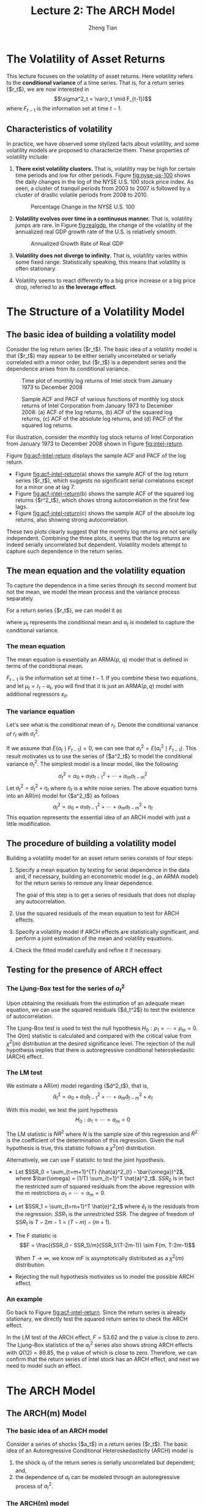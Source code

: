 #+TITLE: Lecture 2: The ARCH Model
#+AUTHOR: Zheng Tian
#+EMAIL:
#+DATE: 
#+OPTIONS: H:3 num:2 toc:nil ^:{} todo:nil
#+PROPERTY: header-args:R  :session *myR*
#+FILETAGS:

#+LATEX_CLASS: article
#+LATEX_CLASS_OPTIONS: [a4paper,11pt]
#+LATEX_HEADER: \usepackage[margin=1in]{geometry}
#+LATEX_HEADER: \usepackage{setspace}
#+LATEX_HEADER: \onehalfspacing
#+LATEX_HEADER: \usepackage{parskip}
#+LATEX_HEADER: \usepackage{mathtools}
#+LATEX_HEADER: \usepackage{hyperref}
#+LATEX_HEADER: \hypersetup{colorlinks,citecolor=black,filecolor=black,linkcolor=black,urlcolor=black}
#+LATEX_HEADER: \usepackage{graphicx}
#+LATEX_HEADER: \usepackage{tabularx}
#+LATEX_HEADER: \usepackage{color}
#+LATEX_HEADER: \usepackage[font={footnotesize}]{caption}
#+LATEX_HEADER: \newtheorem{mydef}{Definition}
#+LATEX_HEADER: \newtheorem{mythm}{Theorem}
#+LATEX_HEADER: \newcommand{\dx}{\mathrm{d}}
#+LATEX_HEADER: \newcommand{\var}{\mathrm{Var}}
#+LATEX_HEADER: \newcommand{\cov}{\mathrm{Cov}}
#+LATEX_HEADER: \newcommand{\corr}{\mathrm{Corr}}
#+LATEX_HEADER: \newcommand{\pr}{\mathrm{Pr}}
#+LATEX_HEADER: \newcommand{\rarrowd}[1]{\xrightarrow{\text{ \textit #1 }}}
#+LATEX_HEADER: \DeclareMathOperator*{\plim}{plim}
#+LATEX_HEADER: \newcommand{\plimn}{\plim_{n \rightarrow \infty}}


* The Volatility of Asset Returns

This lecture focuses on the volatility of asset returns. Here
volatility refers to the *conditional variance* of a time series. That
is, for a return series {$r_t$}, we are now interested in 
\[\sigma^2_t = \var(r_t \mid F_{t-1})\]
where $F_{t-1}$ is the information set at time $t-1$. 

** Characteristics of volatility

In practice, we have observed some stylized facts about volatility,
and some volatility models are proposed to characterize them. These
properties of volatility include:

1. *There exist volatility clusters.* That is, volatility may be high
   for certain time periods and low for other periods. Figure
   [[fig:nyse-us-100]] shows the daily changes in the log of the NYSE
   U.S. 100 stock price index. As seen, a cluster of tranquil periods
   from 2003 to 2007 is followed by a cluster of drastic volatile
   periods from 2008 to 2010. 

   #+CAPTION: Percentage Change in the NYSE U.S. 100
   #+NAME: fig:nyse-us-100
   #+ATTR_LATEX: :width \textwidth
   [[file:img/nyse_us100.png]]
   
2. *Volatility evolves over time in a continuous manner.* That is,
   volatility jumps are rare. In Figure [[fig:realgdp]], the change of the
   volatility of the annualized real GDP growth rate of the U.S. is
   relatively smooth. 

   #+CAPTION: Annualized Growth Rate of Real GDP
   #+NAME: fig:realgdp
   #+ATTR_LATEX: :width \textwidth
   [[file:img/readgdp.png]]

3. *Volatility does not diverge to infinity.* That is, volatility varies
   within some fixed range. Statistically speaking, this means that
   volatility is often stationary.

4. Volatility seems to react differently to a big price increase or a
   big price drop, referred to as *the leverage effect*. 

   
* The Structure of a Volatility Model

** The basic idea of building a volatility model

Consider the log return series {$r_t$}. The basic idea of a volatility
model is that {$r_t$} may appear to be either serially uncorrelated or
serially correlated with a minor order, but {$r_t$} is a dependent
series and the dependence arises from its conditional variance. 

#+CAPTION: Time plot of monthly log returns of Intel stock from January 1973 to December 2008
#+NAME: fig:intel-return
#+ATTR_LATEX: :width \textwidth
[[file:img/intel.png]]

#+CAPTION: Sample ACF and PACF of various functions of monthly log stock returns of Intel Corporation from January 1973 to December 2008: (a) ACF of the log returns, (b) ACF of the squared log returns, (c) ACF of the absolute log returns, and (d) PACF of the squared log returns.
#+NAME: fig:acf-intel-return
#+ATTR_LATEX: :width \textwidth
[[file:img/acf_intel.png]]

 For illustration, consider the monthly log stock returns of Intel
 Corporation from January 1973 to December 2008 shown in Figure
 [[fig:intel-return]]. 

 Figure [[fig:acf-intel-return]] displays the sample ACF and PACF of the
 log return. 
 - Figure [[fig:acf-intel-return]](a) shows the sample ACF of the log
   return series {$r_t$}, which suggests no significant serial correlations
   except for a minor one at lag 7. 
 - Figure [[fig:acf-intel-return]](b) shows the sample ACF of the squared log returns
   {$r^2_t$}, which shows strong autocorrelation in the first few
   lags. 
 - Figure  [[fig:acf-intel-return]](c) shows the sample ACF of the
   absolute log returns, also showing strong autocorrelation. 

 These two plots clearly suggest that the monthly log returns are not
 serially independent. Combining the three plots, it seems that the
 log returns are indeed serially uncorrelated but
 dependent. Volatility models attempt to capture such dependence in
 the return series.

 
** The mean equation and the volatility equation

To capture the dependence in a time series through its second moment
but not the mean, we model the mean process and the variance process
separately. 

For a return series {$r_t$}, we can model it as
\begin{equation}
\label{eq:mean-plus-var}
r_t = \mu_t + a_t
\end{equation}
where $\mu_t$ represents the conditional mean and $a_t$ is
modeled to capture the conditional variance.

*** The mean equation

The mean equation is essentially an ARMA(p, q) model that is defined in
terms of the conditional mean. 

\begin{align}
&\mu_t = E(r_t \mid F_{t-1}) = \sum_{i=1}^p \phi_i y_{t-i} - \sum_{i=1}^q \theta_i a_{t-i} \label{eq:mean-equation} \\
&y_t = r_t - \phi_0 - \sum_{i=1}^k \beta_i x_{it} \nonumber
\end{align}
$F_{t-1}$ is the information set at time $t-1$. If you combine these
two equations, and let $\mu_t = r_t - a_t$, you will find that it is
just an ARMA$(p, q)$ model with additional regressors $x_{it}$.

*** The variance equation

Let's see what is the conditional mean of $r_t$. Denote the
conditional variance of $r_t$ with $\sigma^2_t$. 
\begin{equation*}
\begin{split}
\sigma^2_t = \var(r_t \mid F_{t-1}) &= E\left( (r_t - E(r_t | F_{t-1}))^2 | F_{t-1} \right) \\
&= E\left( (r_t - \mu_t)^2 \mid F_{t-1} \right) \\
&= \var(a_t \mid F_{t-1})
\end{split}
\end{equation*}

If we assume that $E(a_t \mid F_{t-1}) = 0$, we can see that
$\sigma^2_t = E(a^2_t \mid F_{t-1})$. This result motivates us to use
the series of {$a^2_t$} to model the conditional variance
$\sigma^2_t$. The simplest model is a linear model, like the following
\[ \sigma^2_t = \alpha_0 + \alpha_1 a^2_{t-1} + \cdots + \alpha_m a^2_{t-m} \]
Let $a^2_t = \sigma^2_t + \eta_t$ where $\eta_t$ is a white noise
series. The above equation turns into an AR$(m)$ model for {$a^2_t$}
as follows
\[a^2_t = \alpha_0 + \alpha_1 a^2_{t-1} + \cdots + \alpha_m
a^2_{t-m} + \eta_t \]
This equation represents the essential idea of an ARCH model with just
a little modification. 


** The procedure of building a volatility model

Building a volatility model for an asset return series consists of
four steps:

1. Specify a mean equation by testing for serial dependence in the
   data and, if necessary, building an econometric model (e.g., an
   ARMA model) for the return series to remove any linear dependence.

   The goal of this step is to get a series of residuals that does not
   display any autocorrelation. 

3. Use the squared residuals of the mean equation to test for ARCH
   effects.

4. Specify a volatility model if ARCH effects are statistically
   significant, and perform a joint estimation of the mean and
   volatility equations.

5. Check the fitted model carefully and refine it if necessary.


** Testing for the presence of ARCH effect

*** The Ljung-Box test for the series of $a^2_t$

Upon obtaining the residuals from the estimation
of an adequate mean equation, we can use the squared residuals
{$\hat{a}_t^2$} to test the existence of autocorrelation. 

The Ljung-Box test is used to test the null hypothesis
$H_0: \rho_1 = \cdots = \rho_m = 0$. The $Q(m)$ statistic is
calculated and compared with the critical value from $\chi^2(m)$
distribution at the desired significance level. The rejection of the
null hypothesis implies that there is autoregressive conditional
heteroskedastic (ARCH) effect. 

*** The LM test

We estimate a AR$(m)$ model regarding {$\hat{a}^2_t$}, that is,
\[ \hat{a}^2_t = \alpha_0 + \alpha_1 \hat{a}_{t-1}^2 + \cdots +
\alpha_m \hat{a}^2_{t-m} + e_t \]

With this model, we test the joint hypothesis
\[H_0: \alpha_1 = \cdots = \alpha_m = 0 \]

The LM statistic is $NR^2$ where $N$ is the sample size of this
regression and $R^2$ is the coefficient of the determination of this
regression. Given the null hypothesis is true, this statistic follows
a $\chi^2(m)$ distribution. 

Alternatively, we can use F statistic to test the joint
hypothesis. 
- Let $SSR_0 = \sum_{t=m+1}^{T} (\hat{a}^2_{t} -
  \bar{\omega})^2$, where $\bar{\omega} = (1/T) \sum_{t=1}^T
  \hat{a}^2_t$. $SSR_0$ is in fact the restricted sum of squared
  residuals from the above regression with the /m/ restrictions
  $\alpha_1 = \cdots = \alpha_m = 0$. 
- Let $SSR_1 = \sum_{t=m+1}^T \hat{e}^2_t$ where $\hat{e}_t$ is the
  residuals from the regression. $SSR_1$ is the unrestricted SSR. The
  degree of freedom of $SSR_1$ is $T-2m-1 = (T-m) - (m+1)$. 
- The F statistic is
  \[F = \frac{(SSR_0 - SSR_1)/m}{SSR_1/(T-2m-1)} \sim F(m, T-2m-1)\]

  When $T \rightarrow \infty$, we know $mF$ is asymptotically
  distributed as a $\chi^2(m)$ distribution.

- Rejecting the null hypothesis motivates us to model the possible
  ARCH effect.

*** An example

Go back to Figure [[fig:acf-intel-return]]. Since the return series is
already stationary, we directly test the squared return series to
check the ARCH effect. 

In the LM test of the ARCH effect, $F = 53.62$ and the p value is
close to zero. The Ljung–Box statistics of the $a^2_t$ series also
shows strong ARCH effects with $Q(12) = 89.85$, the p value of which is
close to zero. Therefore, we can confirm that the return series of
Intel stock has an ARCH effect, and next we need to model such an
effect. 


* TODO The ARCH Model

** The ARCH(m) Model

*** The basic idea of an ARCH model

Consider a series of shocks {$a_t$} in a return series {$r_t$}. The
basic idea of an Autoregressive Conditional Heteroskedasticity (ARCH)
model is
1. the shock $a_t$ of the return series is serially uncorrelated but
   dependent; and,
2. the dependence of $a_t$ can be modeled through an autoregressive
   process of $a^2_t$. 

*** The ARCH(m) model

An ARCH(m) model takes the following form
\begin{equation}
\label{eq:archm}
a_t = \sigma_t \epsilon_t,\; \sigma^2_t = \alpha_0 + \alpha_1 a^2_{t-1} + \cdots + \alpha_m a^2_{t-m}
\end{equation}
where $\epsilon_t \sim i.i.d.(0, 1)$, $\alpha_0 > 0$ and $\alpha_i
\geq 0$ for $i=1, \ldots, m$. 
- The assumption of $\var(\epsilon_t)=1$ is to make the analysis
  regarding the properties of the ARCH(m) model easy;
- The assumption of $\alpha_0 > 0$ and $\alpha_i \geq 0$ is to ensure
  the conditional variance of $a_t$ is positive. 
- $\alpha_1, \ldots, \alpha_m$ should also satisfy some regularity
  conditions to ensure the unconditional variance of $a_t$ is finite. 

  
** The Properties of an ARCH Model

Let's take an ARCH(1) model as an example to discuss the properties of
ARCH model and see how such a model can capture the basic idea mentioned
above and the stylized fact that highly volatile periods tend to be followed by
high volatility periods. 

Assume an ARCH(1) model as follows
\begin{equation}
\label{eq:arch1}
a_t = \sigma_t \epsilon_t,\; \sigma^2_t = \alpha_0 + \alpha_1 a^2_{t-1},\; \epsilon_t \sim i.i.d.(0, 1)
\end{equation}
where $a_0 > 0$ and $a_1 \geq 0$. 

*** The unconditional mean of $a_t$

\begin{equation*}
E(a_t) & = E(\sigma_t \epsilon_t) = E(\sigma_t) E(\epsilon_t) = 0
\end{equation*}
The second equality is ensured because $\sigma_t$ and $\epsilon_t$ are
independent, and the third equality comes from the assumption of
$E(\epsilon_t)=0$. 

*** The unconditional variance of $a_t$

\begin{equation*}
\begin{split}
\var(a_t) &= E(a^2_t) = E(\sigma^2_t \epsilon^2_t) \\
&= E(\alpha_0 + \alpha_1 a^2_{t-1}) \cdot 1 = \alpha_0 + \alpha_1\var(a_{t-1})
\end{split}
\end{equation*}
Assuming the unconditional mean of $a_t$ is a constant(why?), we can
have 
\[\var(a_t) = \frac{\alpha_0}{1-\alpha_1} \]
Since the variance should be positive and finite, we must have $0 \leq
\alpha_1 < 1$. 

The reason that we need to assume the unconditional mean of $a_t$ to
be constant and finite is that we assume the return series {$r_t$}
itself is constant. Keep in mind that a complete ARCH model also
includes a mean equation for the return series, say, an ARMA model. 

*** The unconditional covariance of $a_t$

Since $\epsilon_t$ and $\epsilon_{t-i}$ for $i \neq 0$ are independent, 
\begin{equation*}
\begin{split}
\cov(a_t, a_{t-i}) &= E(a_t a_{t-i}) = E(\sigma_t \epsilon_t \sigma_{t-i} \epsilon_{t-i}) \\
&= E(\sigma_t \sigma_{t-i}) E(\epsilon_t \epsilon_{t-i}) = 0
\end{split}
\end{equation*}

Now we know that $a_t$ has constant unconditional mean and variance,
and it is serially uncorrelated, satisfying the basic idea of building
an ARCH model.

*** The kurtosis of $a_t$

Sometimes, we may also require the fourth moment of $a_t$ to be finite
so that the variance of $a_t$ will not go wild without bounds. 

Assume that $\epsilon \sim N(0, 1)$, implying that $E(\epsilon^4_t) =
3$. Thus, we have
\begin{equation*}
\begin{split}
E(a^4_t) &= E(\sigma^4_t \epsilon_t^4) = E(\sigma^4_t) E(\epsilon^4_t) = 3 E(\sigma^4_t) \\
&= 3 E\left( E_{t-1}(\sigma^4_t) \right) = 3 E\left( E_{t-1}(\alpha_0 + \alpha_1 a^2_{t-1})^2  \right) \\
&= 3 E(\alpha_0 + \alpha_1 a^2_{t-1})^2 \\
&= 3\left(\alpha^2_0 + 2\alpha_0\alpha_1 E(a^2_{t-1}) + \alpha^2_1 E(a^4_{t-1}) \right)
\end{split}
\end{equation*}

Assume that $a_t$ is fourth-order stationary so that we can define
$m_4 = E(a^4_t) = E(a^4_{t-1})$. Then, using the fact that $E(a^2_t) =
\alpha_0 /(1-\alpha_1)$, we can solve $m_4$ from the
above equation.
\[m_4 = \frac{3\alpha^2_0(1+\alpha_1)}{(1-\alpha_1)(1-3\alpha^2_1)} \]

This result has two important implications: 
1) Since the fourth moment of $a_t$ is positive, we see that $\alpha_1$ must
   also satisfy the condition $1-3\alpha_1^2 > 0$, that is, $0 \leq
   \alpha^2_1 < \frac{1}{3}$.
2) The kurtosis of $a_t$ is
   \[\text{kurtosis} = \frac{E(a^4_t)}{E(a^2_t)^2} =
   \frac{3\alpha^2_0(1+\alpha_1)}{(1-\alpha_1)(1-3\alpha^2_1)} \cdot
   \frac{(1-\alpha_1)^2}{\alpha_0^2} =
   \frac{3(1-\alpha^2_1)}{1-3\alpha_1^2}  > 3\]

   Thus, the the excess kurtosis of $a_t$ is positive and the tail
   distribution of $a_t$ is heavier than that of a normal
   distribution. 

   In other words, the shock $a_t$ of a conditional Gaussian ARCH(1) model
   is more likely than a Gaussian white noise series to produce
   “outliers”. 

*** The conditional mean and variance

From nown on, let's write $E_{t-1}(a_t)$ to represent the conditional mean given the
information set $F_{t-1}$, i.e., $E(E(a_t \mid F_{t-1}))$. 
Since $\epsilon_t$ is i.i.d, we have $E_{t-1}(\epsilon_t) =
E(\epsilon_t) = 0$. Thus,
\begin{equation*}
\begin{split}
E_{t-1}(a_t) &= E_{t-1}(\sigma_t \epsilon_t) = E_{t-1}\left((\alpha_0 + \alpha_1 a^2_{t-1})^{1/2} \epsilon_t\right) \\
&= (\alpha_0 + \alpha_1 a^2_{t-1})^{1/2} E_{t-1}(\epsilon_t) = 0
\end{split}
\end{equation*}

The conditional variance of $a_t$ is 
\begin{equation*}
\begin{split}
\var_{t-1}(a_t) &= E_{t-1}(a^2_t) = E_{t-1} \left( \sigma^2_t \epsilon_t^2 \right) \\
&= E_{t-1}\left((\alpha_0 + \alpha_1 a^2_{t-1}) \epsilon^2_t \right) \\
&= E_{t-1}(\alpha_0 + \alpha_1 a^2_{t-1}) E_{t-1}(\epsilon^2_t) \\
&= (\alpha_0 + \alpha_1 a^2_{t-1}) E(\epsilon^2_t) \\
&= \alpha_0 + \alpha_1 a^2_{t-1} = \sigma^2_t
\end{split}
\end{equation*}

By calculating the conditional variance, we see that if the realized
value of $a^2_{t-1}$ is large, the conditional variance of $a_t$ will
be large as well. This essentially captures the stylized fact of
volatility that high-volatility periods tend to follow previous
high-volitility periods. 

Let $a^2_t = \sigma^2_t + \eta_t$, where $\eta_t \sim i.i.d.(0,
\sigma^2_h)$. We can rewrite an ARCH(1) process as
\[ a^2_t = \alpha_0 + \alpha_1 a^2_{t-1} + \eta_t \]
Since $0 \leq \alpha_1 < 1$, we know that an ARCH(1) process is
actually an AR(1) process regarding {$a^2_t$}. 


** TODO COMMENT Order determination

** TODO COMMENT Estimation 

** TODO COMMENT Model checking


* TODO COMMENT Applications with R
